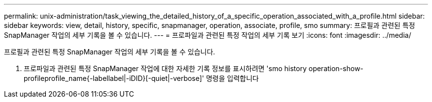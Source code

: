 ---
permalink: unix-administration/task_viewing_the_detailed_history_of_a_specific_operation_associated_with_a_profile.html 
sidebar: sidebar 
keywords: view, detail, history, specific, snapmanager, operation, associate, profile, smo 
summary: 프로필과 관련된 특정 SnapManager 작업의 세부 기록을 볼 수 있습니다. 
---
= 프로파일과 관련된 특정 작업의 세부 기록 보기
:icons: font
:imagesdir: ../media/


[role="lead"]
프로필과 관련된 특정 SnapManager 작업의 세부 기록을 볼 수 있습니다.

. 프로파일과 관련된 특정 SnapManager 작업에 대한 자세한 기록 정보를 표시하려면 'smo history operation-show-profileprofile_name{-labellabel|-iDID}[-quiet|-verbose]' 명령을 입력합니다

